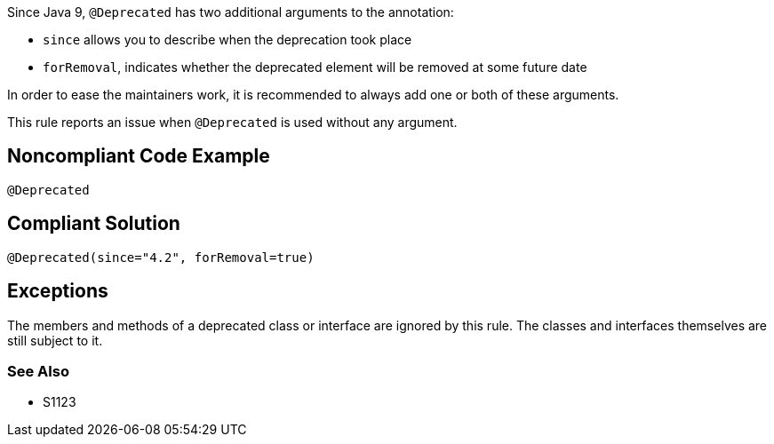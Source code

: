 Since Java 9, ``++@Deprecated++`` has two additional arguments to the annotation:

* ``++since++`` allows you to describe when the deprecation took place
* ``++forRemoval++``, indicates whether the deprecated element will be removed at some future date

In order to ease the maintainers work, it is recommended to always add one or both of these arguments.

This rule reports an issue when ``++@Deprecated++`` is used without any argument.

== Noncompliant Code Example

[source,java]
----
@Deprecated
----

== Compliant Solution

[source,java]
----
@Deprecated(since="4.2", forRemoval=true)
----

== Exceptions

The members and methods of a deprecated class or interface are ignored by this rule. The classes and interfaces themselves are still subject to it.

=== See Also

* S1123
